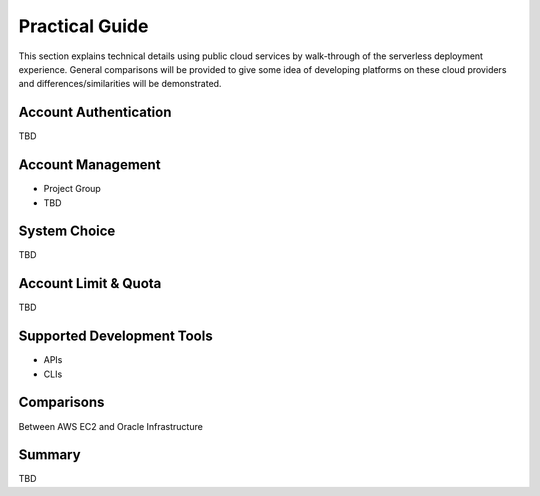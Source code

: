 Practical Guide
===============================================================================

This section explains technical details using public cloud services by
walk-through of the serverless deployment experience. General comparisons will
be provided to give some idea of developing platforms on these cloud providers
and differences/similarities will be demonstrated.

Account Authentication 
-------------------------------------------------------------------------------

TBD 

Account Management
-------------------------------------------------------------------------------

- Project Group
- TBD

System Choice
-------------------------------------------------------------------------------

TBD 

Account Limit & Quota
-------------------------------------------------------------------------------

TBD

Supported Development Tools
-------------------------------------------------------------------------------

- APIs
- CLIs

Comparisons
-------------------------------------------------------------------------------

Between AWS EC2 and Oracle Infrastructure

Summary
-------------------------------------------------------------------------------

TBD
